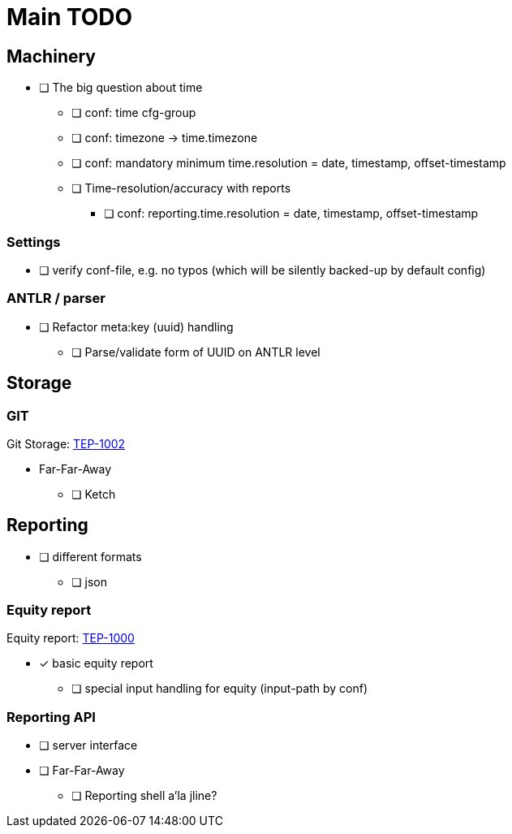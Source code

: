 = Main TODO



== Machinery

 * [ ] The big question about time
 ** [ ] conf: time cfg-group
 ** [ ] conf: timezone -> time.timezone
 ** [ ] conf: mandatory minimum time.resolution = date, timestamp, offset-timestamp
 ** [ ] Time-resolution/accuracy with reports
 *** [ ] conf: reporting.time.resolution = date, timestamp, offset-timestamp
 
=== Settings

 * [ ] verify conf-file, e.g. no typos (which will be silently backed-up by default config)


=== ANTLR / parser
 
 * [ ] Refactor meta:key (uuid) handling
 ** [ ] Parse/validate form of UUID on ANTLR level


== Storage

=== GIT

Git Storage: link:../docs/tep/tep-1002.adoc[TEP-1002]

 * Far-Far-Away
 ** [ ] Ketch

== Reporting

 * [ ] different formats
 ** [ ] json

=== Equity report

Equity report: link:../docs/tep/tep-1000.adoc[TEP-1000]

 * [x] basic equity report 
 ** [ ] special input handling for equity (input-path by conf)

=== Reporting API

 * [ ] server interface
 * [ ] Far-Far-Away
 ** [ ] Reporting shell a'la jline?

